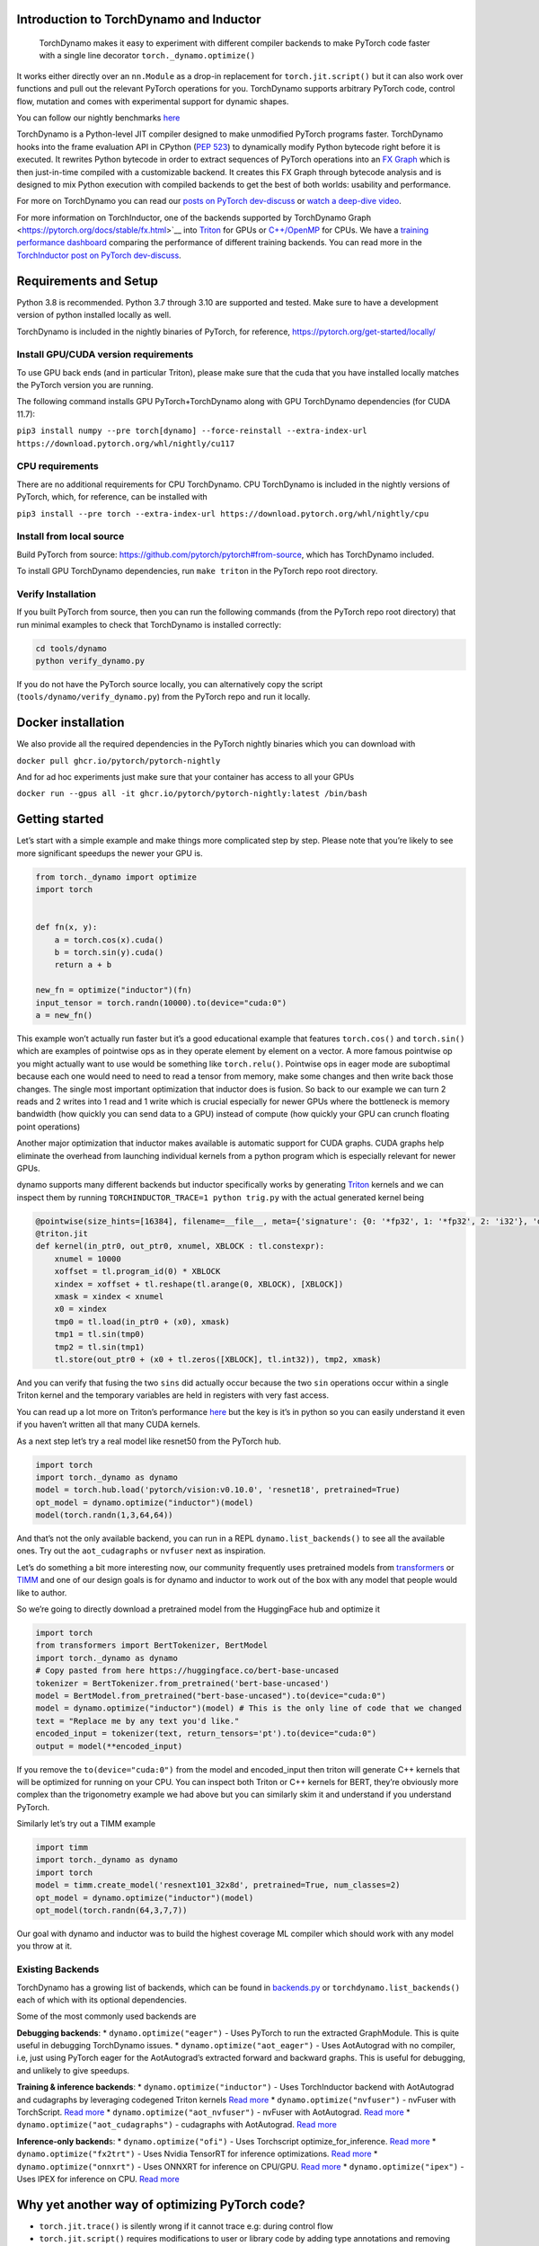 
Introduction to TorchDynamo and Inductor
----------------------------------------


   TorchDynamo makes it easy to experiment with different compiler
   backends to make PyTorch code faster with a single line decorator
   ``torch._dynamo.optimize()``

It works either directly over an ``nn.Module`` as a drop-in replacement
for ``torch.jit.script()`` but it can also work over functions and pull
out the relevant PyTorch operations for you. TorchDynamo supports
arbitrary PyTorch code, control flow, mutation and comes with
experimental support for dynamic shapes.

You can follow our nightly benchmarks
`here <https://github.com/pytorch/torchdynamo/issues/681>`__

TorchDynamo is a Python-level JIT compiler designed to make unmodified
PyTorch programs faster. TorchDynamo hooks into the frame evaluation API
in CPython (`PEP 523 <https://peps.python.org/pep-0523/>`__) to
dynamically modify Python bytecode right before it is executed. It
rewrites Python bytecode in order to extract sequences of PyTorch
operations into an `FX
Graph <https://pytorch.org/docs/stable/fx.html>`__ which is then
just-in-time compiled with a customizable backend. It creates this FX
Graph through bytecode analysis and is designed to mix Python execution
with compiled backends to get the best of both worlds: usability and
performance.

|image0|

For more on TorchDynamo you can read our `posts on PyTorch
dev-discuss <https://dev-discuss.pytorch.org/search?q=TorchDynamo%20order%3Alatest>`__
or `watch a deep-dive
video <https://www.youtube.com/watch?v=egZB5Uxki0I>`__.

For more information on TorchInductor, one of the backends supported by TorchDynamo
Graph <https://pytorch.org/docs/stable/fx.html>`__ into
`Triton <https://github.com/openai/triton>`__ for GPUs or
`C++/OpenMP <https://www.openmp.org/>`__ for CPUs. We have a `training
performance
dashboard <https://github.com/pytorch/torchdynamo/issues/681#issuecomment-1233828468>`__
comparing the performance of different training backends. You can read
more in the `TorchInductor post on PyTorch
dev-discuss <https://dev-discuss.pytorch.org/t/torchinductor-a-pytorch-native-compiler-with-define-by-run-ir-and-symbolic-shapes/747>`__.



Requirements and Setup
----------------------

Python 3.8 is recommended. Python 3.7 through 3.10 are supported and
tested. Make sure to have a development version of python installed
locally as well.

TorchDynamo is included in the nightly binaries of PyTorch, for
reference, https://pytorch.org/get-started/locally/

Install GPU/CUDA version requirements
~~~~~~~~~~~~~~~~~~~~~~~~~~~~~~~~~~~~~

To use GPU back ends (and in particular Triton), please make sure that
the cuda that you have installed locally matches the PyTorch version you
are running.

The following command installs GPU PyTorch+TorchDynamo along with GPU
TorchDynamo dependencies (for CUDA 11.7):

``pip3 install numpy --pre torch[dynamo] --force-reinstall --extra-index-url https://download.pytorch.org/whl/nightly/cu117``

CPU requirements
~~~~~~~~~~~~~~~~

There are no additional requirements for CPU TorchDynamo. CPU
TorchDynamo is included in the nightly versions of PyTorch, which, for
reference, can be installed with

``pip3 install --pre torch --extra-index-url https://download.pytorch.org/whl/nightly/cpu``

Install from local source
~~~~~~~~~~~~~~~~~~~~~~~~~

Build PyTorch from source:
https://github.com/pytorch/pytorch#from-source, which has TorchDynamo
included.

To install GPU TorchDynamo dependencies, run ``make triton`` in the
PyTorch repo root directory.

Verify Installation
~~~~~~~~~~~~~~~~~~~

If you built PyTorch from source, then you can run the following
commands (from the PyTorch repo root directory) that run minimal
examples to check that TorchDynamo is installed correctly:

.. code:: shell

   cd tools/dynamo
   python verify_dynamo.py

If you do not have the PyTorch source locally, you can alternatively
copy the script (``tools/dynamo/verify_dynamo.py``) from the PyTorch
repo and run it locally.

Docker installation
-------------------

We also provide all the required dependencies in the PyTorch nightly
binaries which you can download with

``docker pull ghcr.io/pytorch/pytorch-nightly``

And for ad hoc experiments just make sure that your container has access
to all your GPUs

``docker run --gpus all -it ghcr.io/pytorch/pytorch-nightly:latest /bin/bash``

Getting started
---------------
Let’s start with a simple example and make things more complicated step
by step. Please note that you’re likely to see more significant speedups
the newer your GPU is.

.. code:: python

   from torch._dynamo import optimize
   import torch


   def fn(x, y):
       a = torch.cos(x).cuda()
       b = torch.sin(y).cuda()
       return a + b

   new_fn = optimize("inductor")(fn)
   input_tensor = torch.randn(10000).to(device="cuda:0")
   a = new_fn()

This example won’t actually run faster but it’s a good educational
example that features ``torch.cos()`` and ``torch.sin()`` which are
examples of pointwise ops as in they operate element by element on a
vector. A more famous pointwise op you might actually want to use would
be something like ``torch.relu()``. Pointwise ops in eager mode are
suboptimal because each one would need to need to read a tensor from
memory, make some changes and then write back those changes. The single
most important optimization that inductor does is fusion. So back to our
example we can turn 2 reads and 2 writes into 1 read and 1 write which
is crucial especially for newer GPUs where the bottleneck is memory
bandwidth (how quickly you can send data to a GPU) instead of compute
(how quickly your GPU can crunch floating point operations)

Another major optimization that inductor makes available is automatic support for CUDA graphs.
CUDA graphs help eliminate the overhead from launching individual kernels from a python program
which is especially relevant for newer GPUs.

dynamo supports many different backends but inductor specifically works
by generating `Triton <https://github.com/openai/triton>`__ kernels and
we can inspect them by running ``TORCHINDUCTOR_TRACE=1 python trig.py``
with the actual generated kernel being

.. code:: python

   @pointwise(size_hints=[16384], filename=__file__, meta={'signature': {0: '*fp32', 1: '*fp32', 2: 'i32'}, 'device': 0, 'constants': {}, 'configs': [instance_descriptor(divisible_by_16=(0, 1, 2), equal_to_1=())]})
   @triton.jit
   def kernel(in_ptr0, out_ptr0, xnumel, XBLOCK : tl.constexpr):
       xnumel = 10000
       xoffset = tl.program_id(0) * XBLOCK
       xindex = xoffset + tl.reshape(tl.arange(0, XBLOCK), [XBLOCK])
       xmask = xindex < xnumel
       x0 = xindex
       tmp0 = tl.load(in_ptr0 + (x0), xmask)
       tmp1 = tl.sin(tmp0)
       tmp2 = tl.sin(tmp1)
       tl.store(out_ptr0 + (x0 + tl.zeros([XBLOCK], tl.int32)), tmp2, xmask)

And you can verify that fusing the two ``sins`` did actually occur
because the two ``sin`` operations occur within a single Triton kernel
and the temporary variables are held in registers with very fast access.

You can read up a lot more on Triton’s performance
`here <https://openai.com/blog/triton/>`__ but the key is it’s in python
so you can easily understand it even if you haven’t written all that
many CUDA kernels.

As a next step let’s try a real model like resnet50 from the PyTorch
hub.

.. code:: python

   import torch
   import torch._dynamo as dynamo
   model = torch.hub.load('pytorch/vision:v0.10.0', 'resnet18', pretrained=True)
   opt_model = dynamo.optimize("inductor")(model)
   model(torch.randn(1,3,64,64))

And that’s not the only available backend, you can run in a REPL
``dynamo.list_backends()`` to see all the available ones. Try out the
``aot_cudagraphs`` or ``nvfuser`` next as inspiration.

Let’s do something a bit more interesting now, our community frequently
uses pretrained models from
`transformers <https://github.com/huggingface/transformers>`__ or
`TIMM <https://github.com/rwightman/pytorch-image-models>`__ and one of
our design goals is for dynamo and inductor to work out of the box with
any model that people would like to author.

So we’re going to directly download a pretrained model from the
HuggingFace hub and optimize it

.. code:: python

   import torch
   from transformers import BertTokenizer, BertModel
   import torch._dynamo as dynamo
   # Copy pasted from here https://huggingface.co/bert-base-uncased
   tokenizer = BertTokenizer.from_pretrained('bert-base-uncased')
   model = BertModel.from_pretrained("bert-base-uncased").to(device="cuda:0")
   model = dynamo.optimize("inductor")(model) # This is the only line of code that we changed
   text = "Replace me by any text you'd like."
   encoded_input = tokenizer(text, return_tensors='pt').to(device="cuda:0")
   output = model(**encoded_input)

If you remove the ``to(device="cuda:0")`` from the model and
encoded_input then triton will generate C++ kernels that will be
optimized for running on your CPU. You can inspect both Triton or C++
kernels for BERT, they’re obviously more complex than the trigonometry
example we had above but you can similarly skim it and understand if you
understand PyTorch.

Similarly let’s try out a TIMM example

.. code:: python

   import timm
   import torch._dynamo as dynamo
   import torch
   model = timm.create_model('resnext101_32x8d', pretrained=True, num_classes=2)
   opt_model = dynamo.optimize("inductor")(model)
   opt_model(torch.randn(64,3,7,7))

Our goal with dynamo and inductor was to build the highest coverage ML compiler which should work with any model you throw at it.

Existing Backends
~~~~~~~~~~~~~~~~~

TorchDynamo has a growing list of backends, which can be found in
`backends.py <https://github.com/pytorch/pytorch/blob/master/torch/_dynamo/optimizations/backends.py>`__
or ``torchdynamo.list_backends()`` each of which with its optional
dependencies.

Some of the most commonly used backends are

**Debugging backends**: \* ``dynamo.optimize("eager")`` - Uses PyTorch
to run the extracted GraphModule. This is quite useful in debugging
TorchDynamo issues. \* ``dynamo.optimize("aot_eager")`` - Uses
AotAutograd with no compiler, i.e, just using PyTorch eager for the
AotAutograd’s extracted forward and backward graphs. This is useful for
debugging, and unlikely to give speedups.

**Training & inference backends**: \* ``dynamo.optimize("inductor")`` -
Uses TorchInductor backend with AotAutograd and cudagraphs by leveraging
codegened Triton kernels `Read
more <https://dev-discuss.pytorch.org/t/torchinductor-a-pytorch-native-compiler-with-define-by-run-ir-and-symbolic-shapes/747>`__
\* ``dynamo.optimize("nvfuser")`` - nvFuser with TorchScript. `Read
more <https://dev-discuss.pytorch.org/t/tracing-with-primitives-update-1-nvfuser-and-its-primitives/593>`__
\* ``dynamo.optimize("aot_nvfuser")`` - nvFuser with AotAutograd. `Read
more <https://dev-discuss.pytorch.org/t/tracing-with-primitives-update-1-nvfuser-and-its-primitives/593>`__
\* ``dynamo.optimize("aot_cudagraphs")`` - cudagraphs with AotAutograd.
`Read more <https://github.com/pytorch/torchdynamo/pull/757>`__

**Inference-only backend**\ s: \* ``dynamo.optimize("ofi")`` - Uses
Torchscript optimize_for_inference. `Read
more <https://pytorch.org/docs/stable/generated/torch.jit.optimize_for_inference.html>`__
\* ``dynamo.optimize("fx2trt")`` - Uses Nvidia TensorRT for inference
optimizations. `Read
more <https://github.com/pytorch/TensorRT/blob/master/docsrc/tutorials/getting_started_with_fx_path.rst>`__
\* ``dynamo.optimize("onnxrt")`` - Uses ONNXRT for inference on CPU/GPU.
`Read more <https://onnxruntime.ai/>`__ \* ``dynamo.optimize("ipex")`` -
Uses IPEX for inference on CPU. `Read
more <https://github.com/intel/intel-extension-for-pytorch>`__

Why yet another way of optimizing PyTorch code?
-----------------------------------------------

-  ``torch.jit.trace()`` is silently wrong if it cannot trace e.g:
   during control flow
-  ``torch.jit.script()`` requires modifications to user or library code
   by adding type annotations and removing non PyTorch code
-  ``torch.fx.symbolic_trace()`` either traces correctly or gives a hard
   error but it’s limited to traceable code so still can’t handle
   control flow
-  ``torch._dynamo`` works out of the box and produces partial graphs.
   It still has the option of producing a single graph with
   ``nopython=True`` which are needed for `some
   situations <./documentation/FAQ.md#do-i-still-need-to-export-whole-graphs>`__
   but allows a smoother transition where partial graphs can be
   optimized without code modification


.. |image0| image:: ./_static/source/images/TorchDynamo.png
